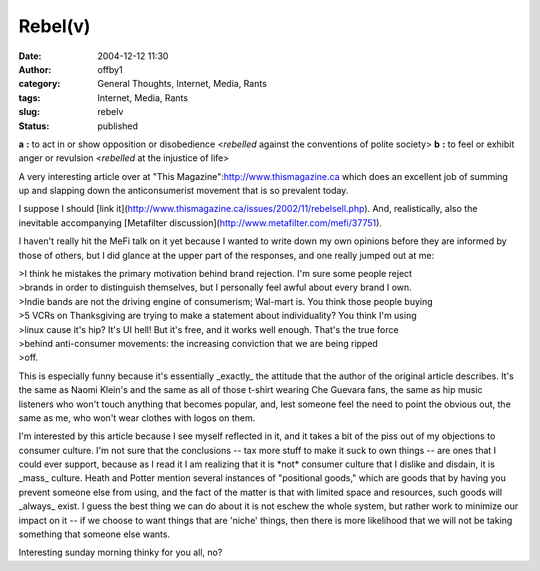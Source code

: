 Rebel(v)
########
:date: 2004-12-12 11:30
:author: offby1
:category: General Thoughts, Internet, Media, Rants
:tags: Internet, Media, Rants
:slug: rebelv
:status: published

**a** **:** to act in or show opposition or disobedience <*rebelled*
against the conventions of polite society> **b** **:** to feel or
exhibit anger or revulsion <*rebelled* at the injustice of life>

A very interesting article over at "This
Magazine":http://www.thismagazine.ca which does an excellent job of
summing up and slapping down the anticonsumerist movement that is so
prevalent today.

I suppose I should [link
it](http://www.thismagazine.ca/issues/2002/11/rebelsell.php). And,
realistically, also the inevitable accompanying [Metafilter
discussion](http://www.metafilter.com/mefi/37751).

I haven't really hit the MeFi talk on it yet because I wanted to write
down my own opinions before they are informed by those of others, but I
did glance at the upper part of the responses, and one really jumped out
at me:

| >I think he mistakes the primary motivation behind brand rejection.
  I'm sure some people reject
| >brands in order to distinguish themselves, but I personally feel
  awful about every brand I own.
| >Indie bands are not the driving engine of consumerism; Wal-mart is.
  You think those people buying
| >5 VCRs on Thanksgiving are trying to make a statement about
  individuality? You think I'm using
| >linux cause it's hip? It's UI hell! But it's free, and it works well
  enough. That's the true force
| >behind anti-consumer movements: the increasing conviction that we are
  being ripped
| >off.

This is especially funny because it's essentially \_exactly\_ the
attitude that the author of the original article describes. It's the
same as Naomi Klein's and the same as all of those t-shirt wearing Che
Guevara fans, the same as hip music listeners who won't touch anything
that becomes popular, and, lest someone feel the need to point the
obvious out, the same as me, who won't wear clothes with logos on them.

I'm interested by this article because I see myself reflected in it, and
it takes a bit of the piss out of my objections to consumer culture. I'm
not sure that the conclusions -- tax more stuff to make it suck to own
things -- are ones that I could ever support, because as I read it I am
realizing that it is \*not\* consumer culture that I dislike and
disdain, it is \_mass\_ culture. Heath and Potter mention several
instances of "positional goods," which are goods that by having you
prevent someone else from using, and the fact of the matter is that with
limited space and resources, such goods will \_always\_ exist. I guess
the best thing we can do about it is not eschew the whole system, but
rather work to minimize our impact on it -- if we choose to want things
that are 'niche' things, then there is more likelihood that we will not
be taking something that someone else wants.

Interesting sunday morning thinky for you all, no?
